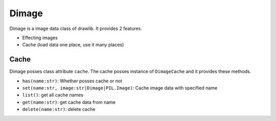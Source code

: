 =================
Dimage
=================

Dimage is a image data class of drawlib.
It provides 2 features.

- Effecting images
- Cache (load data one place, use it many places)

Cache
=========

Dimage posses class attribute ``cache``.
The cache posses instance of ``DimageCache`` and it provides these methods.

- ``has(name:str)``: Whether posses cache or not 
- ``set(name:str, image:str|Dimage|PIL.Image)``: Cache image data with specified name
- ``list()``: get all cache names
- ``get(name:str)``: get cache data from name
- ``delete(name:str)``: delete cache




